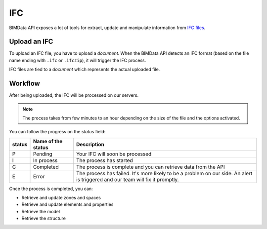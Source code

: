 .. index::
   single: execution; ifc
   module: core

===
IFC
===

.. 
    excerpt
        After being uploaded, the IFC will be processed on our servers.
    endexcerpt

BIMData API exposes a lot of tools for extract, update and manipulate information from `IFC files`_.

Upload an IFC
=============

To upload an IFC file, you have to upload a `document`. 
When the BIMData API detects an IFC format (based on the file name ending with ``.ifc`` or ``.ifczip``), it will trigger the IFC process.

IFC files are tied to a `document` which represents the actual uploaded file.

Workflow
=========

After being uploaded, the IFC will be processed on our servers.

.. NOTE::
    The process takes from few minutes to an hour depending on the size of the file and the options activated.

You can follow the progress on the `status` field:


================  ===================  ========================================================================================================
status            Name of the status   Description
================  ===================  ========================================================================================================
P                  Pending             Your IFC will soon be processed
I                  In process          The process has started
C                  Completed           The process is complete and you can retrieve data from the API
E                  Error               The process has failed.
                                       It's more likely to be a problem on our side. 
                                       An alert is triggered and our team will fix it promptly.
================  ===================  ========================================================================================================

Once the process is completed, you can:

* Retrieve and update zones and spaces
* Retrieve and update elements and properties
* Retrieve the model
* Retrieve the structure

.. _IFC files: https://en.wikipedia.org/wiki/Industry_Foundation_Classes